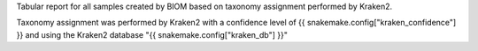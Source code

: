 Tabular report for all samples created by BIOM based on taxonomy assignment performed by Kraken2.

Taxonomy assignment was performed by Kraken2 with a confidence level of {{ snakemake.config["kraken_confidence"] }} and using the Kraken2 database "{{ snakemake.config["kraken_db"] }}"